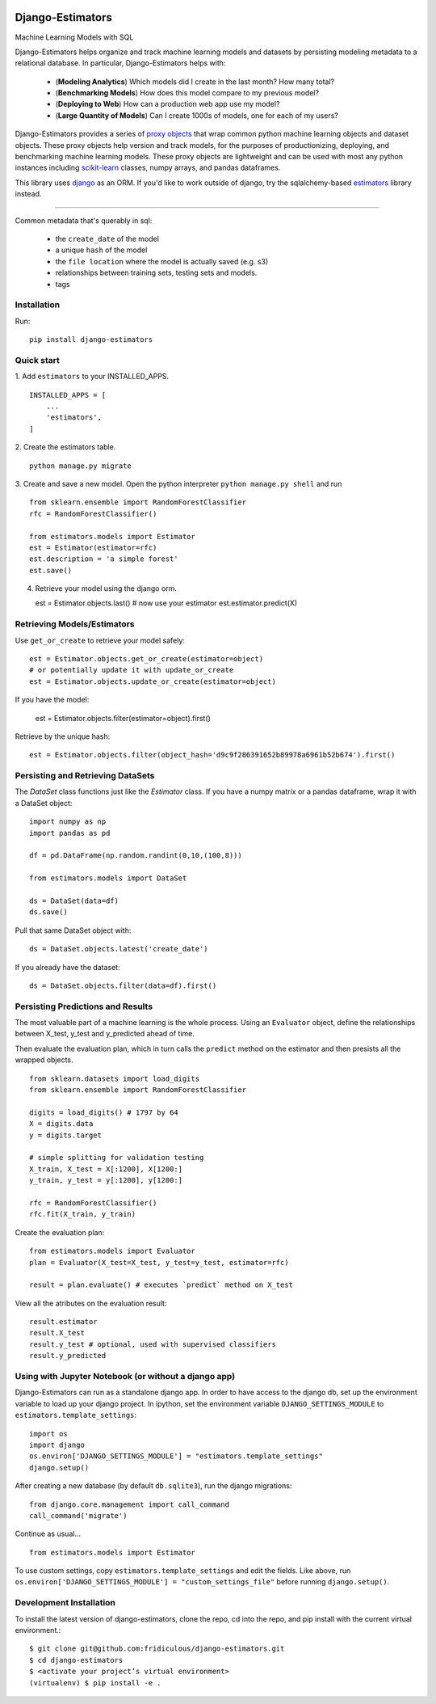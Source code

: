 .. image:: https://travis-ci.org/fridiculous/django-estimators.svg?branch=master
    :target: https://travis-ci.org/fridiculous/django-estimators

.. image:: https://coveralls.io/repos/github/fridiculous/django-estimators/badge.svg?branch=master
    :target: https://coveralls.io/github/fridiculous/django-estimators?branch=master

.. image:: https://landscape.io/github/fridiculous/django-estimators/master/landscape.svg?style=flat
   :target: https://landscape.io/github/fridiculous/django-estimators/master

Django-Estimators
=================

Machine Learning Models with SQL 


Django-Estimators helps organize and track machine learning models and datasets by persisting modeling metadata to a relational database.  In particular, Django-Estimators helps with: 


  - (**Modeling Analytics**) Which models did I create in the last month? How many total?

  - (**Benchmarking Models**) How does this model compare to my previous model? 

  - (**Deploying to Web**) How can a production web app use my model?

  - (**Large Quantity of Models**) Can I create 1000s of models, one for each of my users? 


Django-Estimators provides a series of `proxy objects <https://en.wikipedia.org/wiki/Proxy_pattern>`_ that wrap common python machine learning objects and dataset objects.  These proxy objects help version and track models, for the purposes of productionizing, deploying, and benchmarking machine learning models.  These proxy objects are lightweight and can be used with most any python instances including `scikit-learn <https://github.com/scikit-learn/scikit-learn>`_ classes, numpy arrays, and pandas dataframes.

This library uses `django <https://github.com/django/django>`_ as an ORM.  If you'd like to work outside of django, try the sqlalchemy-based `estimators <https://github.com/fridiculous/estimators.git>`_ library instead.

------

Common metadata that's querably in sql:

 * the ``create_date`` of the model
 * a unique ``hash`` of the model 
 * the ``file location`` where the model is actually saved (e.g. s3)
 * relationships between training sets, testing sets and models. 
 * tags


Installation
------------


Run: 
::

    pip install django-estimators


Quick start
-----------

1. Add ``estimators`` to your INSTALLED_APPS.
::

    INSTALLED_APPS = [
        ...
        'estimators',
    ]
  
2. Create the estimators table.
::

    python manage.py migrate

3. Create and save a new model. Open the python interpreter ``python manage.py shell`` and run
::

    from sklearn.ensemble import RandomForestClassifier
    rfc = RandomForestClassifier()
    
    from estimators.models import Estimator
    est = Estimator(estimator=rfc)
    est.description = 'a simple forest'
    est.save()

4.  Retrieve your model using the django orm.

    est = Estimator.objects.last()
    # now use your estimator
    est.estimator.predict(X)


Retrieving Models/Estimators
----------------------------

Use ``get_or_create`` to retrieve your model safely:
::

    est = Estimator.objects.get_or_create(estimator=object)
    # or potentially update it with update_or_create
    est = Estimator.objects.update_or_create(estimator=object)

If you have the model:

    est = Estimator.objects.filter(estimator=object).first()

Retrieve by the unique hash:
::

    est = Estimator.objects.filter(object_hash='d9c9f286391652b89978a6961b52b674').first()



Persisting and Retrieving DataSets
----------------------------------

The `DataSet` class functions just like the `Estimator` class.  If you have
a numpy matrix or a pandas dataframe, wrap it with a DataSet object:
::

    import numpy as np
    import pandas as pd

    df = pd.DataFrame(np.random.randint(0,10,(100,8)))

    from estimators.models import DataSet

    ds = DataSet(data=df)
    ds.save()

Pull that same DataSet object with:
::

    ds = DataSet.objects.latest('create_date')

If you already have the dataset:
::

    ds = DataSet.objects.filter(data=df).first()


Persisting Predictions and Results 
----------------------------------

The most valuable part of a machine learning is the whole process.
Using an ``Evaluator`` object, define the relationships between X_test, y_test and
y_predicted ahead of time.

Then evaluate the evaluation plan, which in turn calls the ``predict`` method on the estimator
and then presists all the wrapped objects.

::

    from sklearn.datasets import load_digits
    from sklearn.ensemble import RandomForestClassifier
    
    digits = load_digits() # 1797 by 64
    X = digits.data
    y = digits.target
    
    # simple splitting for validation testing
    X_train, X_test = X[:1200], X[1200:]
    y_train, y_test = y[:1200], y[1200:]
    
    rfc = RandomForestClassifier()
    rfc.fit(X_train, y_train)

Create the evaluation plan:
::

    from estimators.models import Evaluator
    plan = Evaluator(X_test=X_test, y_test=y_test, estimator=rfc)

    result = plan.evaluate() # executes `predict` method on X_test

View all the atributes on the evaluation result:
::

    result.estimator
    result.X_test
    result.y_test # optional, used with supervised classifiers
    result.y_predicted


Using with Jupyter Notebook (or without a django app)
-----------------------------------------------------

Django-Estimators can run as a standalone django app. In order to have access to the django db, set up the environment variable to load up your django project.  In ipython, set the environment variable ``DJANGO_SETTINGS_MODULE`` to ``estimators.template_settings``:
::

    import os
    import django
    os.environ['DJANGO_SETTINGS_MODULE'] = "estimators.template_settings"
    django.setup()

After creating a new database (by default ``db.sqlite3``), run the django migrations:
::

    from django.core.management import call_command
    call_command('migrate')


Continue as usual...
::

    from estimators.models import Estimator


To use custom settings, copy ``estimators.template_settings`` and edit the fields.  Like above, run ``os.environ['DJANGO_SETTINGS_MODULE'] = "custom_settings_file"`` before running ``django.setup()``.


Development Installation 
------------------------

To install the latest version of django-estimators, clone the repo, cd into the repo, and pip install with the current virtual environment.::

    $ git clone git@github.com:fridiculous/django-estimators.git
    $ cd django-estimators
    $ <activate your project’s virtual environment>
    (virtualenv) $ pip install -e .
